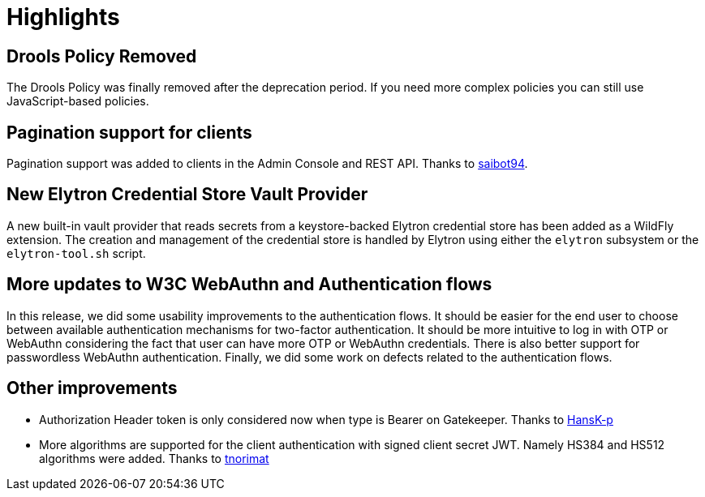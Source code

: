 = Highlights

== Drools Policy Removed

The Drools Policy was finally removed after the deprecation period. If you need more complex policies you can still use JavaScript-based policies.

== Pagination support for clients

Pagination support was added to clients in the Admin Console and REST API. Thanks to https://github.com/saibot94[saibot94].

== New Elytron Credential Store Vault Provider

A new built-in vault provider that reads secrets from a keystore-backed Elytron credential store has been added as a WildFly
extension. The creation and management of the credential store is handled by Elytron using either the `elytron` subsystem or the
`elytron-tool.sh` script.

== More updates to W3C WebAuthn and Authentication flows

In this release, we did some usability improvements to the authentication flows. It should be easier for the end user to choose between
available authentication mechanisms for two-factor authentication. It should be more intuitive to log in with OTP or WebAuthn
considering the fact that user can have more OTP or WebAuthn credentials. There is also better support for passwordless WebAuthn authentication.
Finally, we did some work on defects related to the authentication flows.

== Other improvements

* Authorization Header token is only considered now when type is Bearer on Gatekeeper. Thanks to https://github.com/HansK-p[HansK-p]

* More algorithms are supported for the client authentication with signed client secret JWT. Namely HS384 and HS512 algorithms were added.
Thanks to https://github.com/tnorimat[tnorimat]
